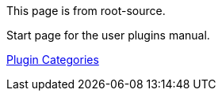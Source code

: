 
This page is from root-source.

Start page for the user plugins manual.



xref:plugins.adoc[Plugin Categories]
